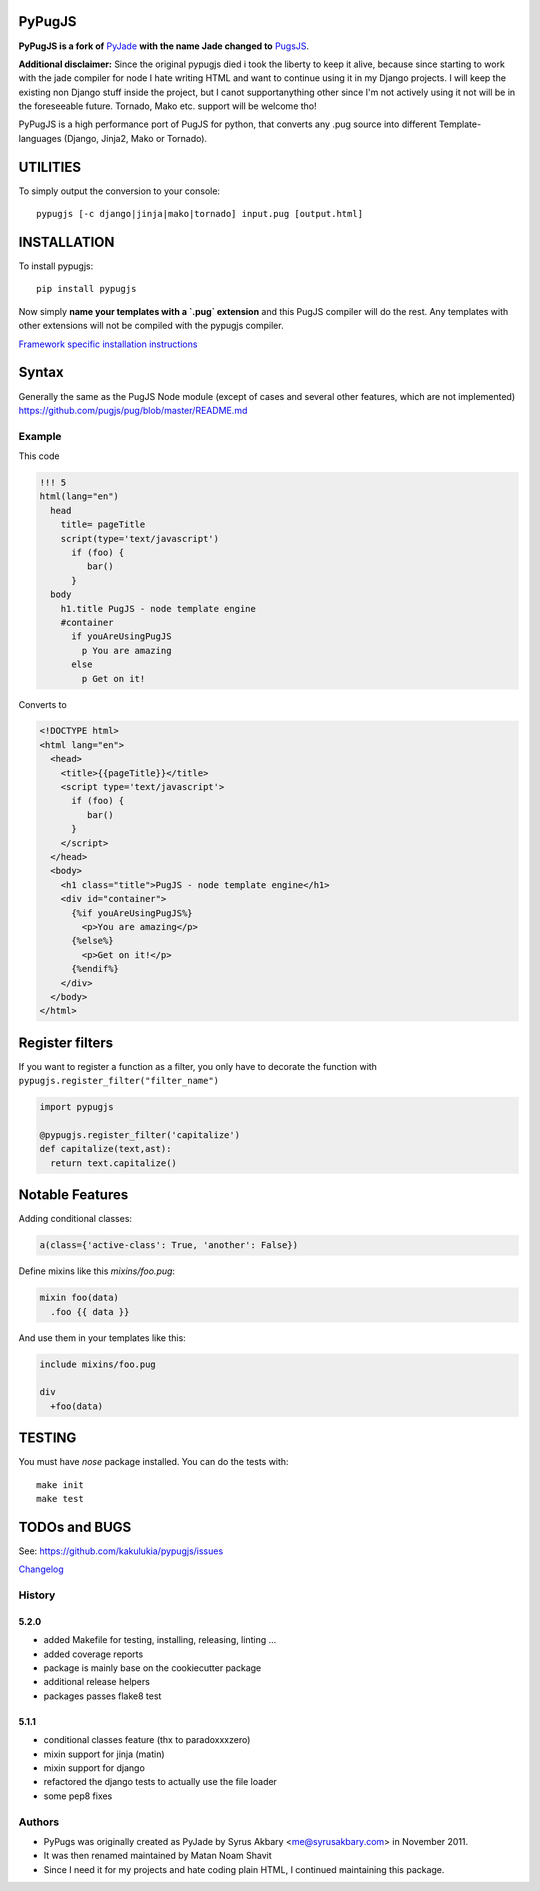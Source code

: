 PyPugJS |BuildStatus|_ |PyPiPackage|_ |Coverage|_
===================================================

.. |BuildStatus| image:: https://travis-ci.org/kakulukia/pypugjs.svg
.. _BuildStatus: https://travis-ci.org/kakulukia/pypugjs

.. |PyPiPackage| image:: https://badge.fury.io/py/pypugjs.svg
.. _PyPiPackage: https://badge.fury.io/py/pypugjs

.. |Coverage| image:: https://codecov.io/gh/kakulukia/pypugjs/branch/master/graph/badge.svg
.. _Coverage: https://codecov.io/gh/kakulukia/pypugjs

**PyPugJS is a fork of** `PyJade <http://github.com/syrusakbary/pyjade>`_
**with the name Jade changed to** `PugsJS <https://github.com/pugjs/pug>`_.

**Additional disclaimer:** Since the original pypugjs died i took the liberty to keep it alive, because
since starting to work with the jade compiler for node I hate writing HTML and want to continue using it in my Django projects.
I will keep the existing non Django stuff inside the project, but I canot supportanything other since I'm not actively using it not will be in the foreseeable future. Tornado, Mako etc. support will be welcome tho!

PyPugJS is a high performance port of PugJS for python, that converts any .pug source into different
Template-languages (Django, Jinja2, Mako or Tornado).

UTILITIES
=========
To simply output the conversion to your console::

    pypugjs [-c django|jinja|mako|tornado] input.pug [output.html]


INSTALLATION
============

To install pypugjs::

    pip install pypugjs

Now simply **name your templates with a `.pug` extension** and this PugJS compiler
will do the rest.  Any templates with other extensions will not be compiled
with the pypugjs compiler.

`Framework specific installation instructions <docs/installation.rst>`_

Syntax
======

Generally the same as the PugJS Node module (except of cases and several other features, which are not implemented)
https://github.com/pugjs/pug/blob/master/README.md


Example
-------

This code

.. code:: pug

    !!! 5
    html(lang="en")
      head
        title= pageTitle
        script(type='text/javascript')
          if (foo) {
             bar()
          }
      body
        h1.title PugJS - node template engine
        #container
          if youAreUsingPugJS
            p You are amazing
          else
            p Get on it!


Converts to

.. code:: html

    <!DOCTYPE html>
    <html lang="en">
      <head>
        <title>{{pageTitle}}</title>
        <script type='text/javascript'>
          if (foo) {
             bar()
          }
        </script>
      </head>
      <body>
        <h1 class="title">PugJS - node template engine</h1>
        <div id="container">
          {%if youAreUsingPugJS%}
            <p>You are amazing</p>
          {%else%}
            <p>Get on it!</p>
          {%endif%}
        </div>
      </body>
    </html>


Register filters
================

If you want to register a function as a filter, you only have to
decorate the function with ``pypugjs.register_filter("filter_name")``

.. code:: python

    import pypugjs

    @pypugjs.register_filter('capitalize')
    def capitalize(text,ast):
      return text.capitalize()


Notable Features
===================

Adding conditional classes:

.. code:: pug

    a(class={'active-class': True, 'another': False})

Define mixins like this *mixins/foo.pug*:

.. code:: pug

    mixin foo(data)
      .foo {{ data }}

And use them in your templates like this:

.. code:: pug

    include mixins/foo.pug

    div
      +foo(data)



TESTING
=======

You must have `nose` package installed.
You can do the tests with::

    make init
    make test

TODOs and BUGS
==============
See: https://github.com/kakulukia/pypugjs/issues

`Changelog <docs/HISTORY.rst>`_




History
-------

5.2.0
+++++++

* added Makefile for testing, installing, releasing, linting ...
* added coverage reports
* package is mainly base on the cookiecutter package
* additional release helpers
* packages passes flake8 test


5.1.1
+++++++

* conditional classes feature (thx to paradoxxxzero)
* mixin support for jinja (matin)
* mixin support for django
* refactored the django tests to actually use the file loader
* some pep8 fixes


Authors
---------

* PyPugs was originally created as PyJade by Syrus Akbary <me@syrusakbary.com> in November 2011.
* It was then renamed maintained by Matan Noam Shavit
* Since I need it for my projects and hate coding plain HTML, I continued maintaining this package.



